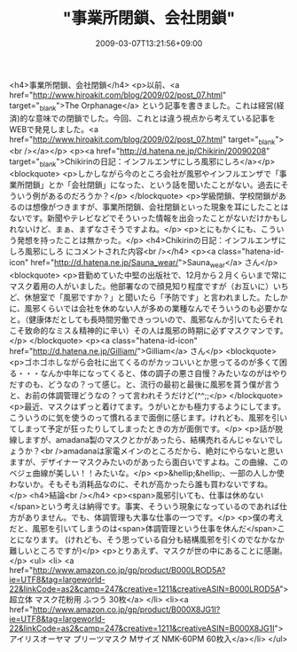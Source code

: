#+TITLE: "事業所閉鎖、会社閉鎖"
#+DATE: 2009-03-07T13:21:56+09:00
#+DRAFT: false
#+TAGS: 過去記事インポート

<h4>事業所閉鎖、会社閉鎖</h4>
<p>以前、<a href="http://www.hiroakit.com/blog/2009/02/post_07.html" target="_blank">The Orphanage</a> という記事を書きました。これは経営(経済)的な意味での閉鎖でした。今回、これとは違う視点から考えている記事をWEBで発見しました。<a href="http://www.hiroakit.com/blog/2009/02/post_07.html" target="_blank"><br /></a></p>
<p><a href="http://d.hatena.ne.jp/Chikirin/20090208" target="_blank">Chikirinの日記：インフルエンザにしろ風邪にしろ</a></p>
<blockquote>
<p>しかしながら今のところ会社が風邪やインフルエンザで「事業所閉鎖」とか「会社閉鎖」になった、という話を聞いたことがない。過去にそういう例があるのだろうか？</p>
</blockquote>
<p>学級閉鎖、学校閉鎖があるのは想像がつきますが、事業所閉鎖、会社閉鎖といった現象を耳にしたことはないです。新聞やテレビなどでそういった情報を出会ったことがないだけかもしれないけど、まぁ、まずなさそうですよね。</p>
<p>とにもかくにも、こういう発想を持ったことは無かった。</p>
<h4>Chikirinの日記：インフルエンザにしろ風邪にしろ にコメントされた内容<br /></h4>
<p><a class="hatena-id-icon" href="http://d.hatena.ne.jp/Sauna_wear/">Sauna_wear</a> さん</p>
<blockquote>
<p>昔勤めていた中堅の出版社で、12月から２月くらいまで常にマスク着用の人がいました。他部署なので顔見知り程度ですが（お互いに）いちど、休憩室で「風邪ですか？」と聞いたら「予防です」と言われました。たしかに、風邪くらいでは会社を休めない人が多めの業種なんでそういうのも必要かなと。（健康体だとしても長時間労働できっついので、風邪なんか引いてたらそれこそ致命的なミス＆精神的に辛い）その人は風邪の時期に必ずマスクマンです。</p>
</blockquote>
<p><a class="hatena-id-icon" href="http://d.hatena.ne.jp/Gilliam/">Gilliam</a> さん</p>
<blockquote>
<p>ゴホゴホしながら会社に出てくるのがカッコいいとか思ってるのが多くて困る・・・なんか中年になってくると、体の調子の悪さ自慢？みたいなのがはやりだすのも、どうなの？って感じ。と、流行の最初と最後に風邪を貰う僕が言うと、お前の体調管理どうなの？って言われそうだけど(^^;;</p>
</blockquote>
<p>最近、マスクはずっと着けてます。うがいとかも極力するようにしてます。こういうのに気を使うのって慣れるまで面倒に感じます。けれども、風邪を引いてしまって予定が狂ったりしてしまったときの方が面倒です。</p>
<p>話が脱線しますが、amadana製のマスクとかがあったら、結構売れるんじゃないでしょうか？<br />amadanaは家電メインのところだから、絶対にやらないと思いますが、デザイナーマスクみたいのがあったら面白いですよね。この曲線、このベジェ曲線が美しい！！みたいな。</p>
<p>&hellip;&hellip;、一部の人しか使わないか。そもそも消耗品なのに、それが高かったら誰も買わないですね。</p>
<h4>結論<br /></h4>
<p><span>風邪引いても、仕事は休めない</span>という考えは納得です。事実、そういう現象になっているのであれば仕方がありません。でも、体調管理も大事な仕事の一つです。</p>
<p>僕の考えだと、風邪を引いてしまうのは<span>体調管理という仕事を休んだ</span>ことになります。 (けれども、そう思っている自分も結構風邪を引くのでなかなか難しいところですが)</p>
<p>とりあえず、マスクが世の中にあることに感謝。</p>
<ul>
<li> <a href="http://www.amazon.co.jp/gp/product/B000LROD5A?ie=UTF8&amp;tag=largeworld-22&amp;linkCode=as2&amp;camp=247&amp;creative=1211&amp;creativeASIN=B000LROD5A">超立体 マスク花粉用 ふつう 30枚</a> </li>
<li><a href="http://www.amazon.co.jp/gp/product/B000X8JG1I?ie=UTF8&amp;tag=largeworld-22&amp;linkCode=as2&amp;camp=247&amp;creative=1211&amp;creativeASIN=B000X8JG1I">アイリスオーヤマ プリーツマスク Mサイズ NMK-60PM 60枚入</a></li>
</ul>
